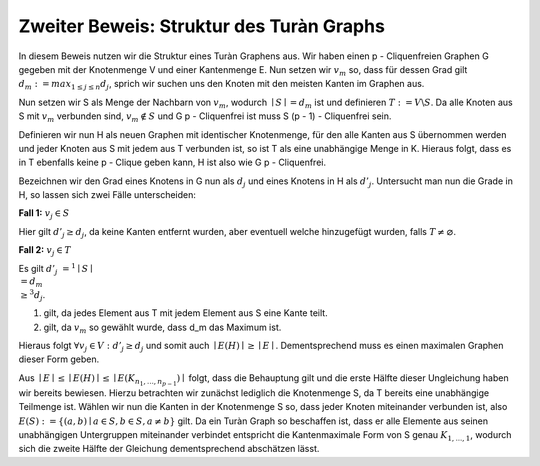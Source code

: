 Zweiter Beweis: Struktur des Turàn Graphs
=========================================

.. todo:: Induktion anfangen mit stärkerer Aussage: Sei G ein Graph ohne p-Clique. Dann besitzt G höchstens so viele Kanten wie der (p-1) Turàn Graph ( mit p = 2 anfangen)

In diesem Beweis nutzen wir die Struktur eines Turàn Graphens aus. Wir haben einen p - Cliquenfreien Graphen G gegeben mit der Knotenmenge V und einer Kantenmenge E. Nun setzen wir :math:`v_m` so, dass für dessen Grad gilt :math:`d_m := max_{1 \le j \le n} d_j`, sprich wir suchen uns den Knoten mit den meisten Kanten im Graphen aus.

Nun setzen wir S als Menge der Nachbarn von :math:`v_m`, wodurch :math:`\mid S \mid = d_m` ist und definieren :math:`T := V \backslash S`. Da alle Knoten aus S mit :math:`v_m` verbunden sind, :math:`v_m \notin S` und G p - Cliquenfrei ist muss S (p - 1) - Cliquenfrei sein.

Definieren wir nun H als neuen Graphen mit identischer Knotenmenge, für den alle Kanten aus S übernommen werden und jeder Knoten aus S mit jedem aus T verbunden ist, so ist T als eine unabhängige Menge in K. Hieraus folgt, dass es in T ebenfalls keine p - Clique geben kann, H ist also wie G p - Cliquenfrei.

.. todo:: Grad im definitionsteil einführen, d' hier unterscheiden
Bezeichnen wir den Grad eines Knotens in G nun als :math:`d_j` und eines Knotens in H als :math:`d'_j`.
Untersucht man nun die Grade in H, so lassen sich zwei Fälle unterscheiden:

**Fall 1:** :math:`v_j \in S`

Hier gilt :math:`d'_j \ge d_j`, da keine Kanten entfernt wurden, aber eventuell welche hinzugefügt wurden, falls :math:`T \neq \varnothing`.

.. todo:: Kann nicht sein, außer wenn graph leer ist, da v_m immer drin ist


**Fall 2:** :math:`v_j \in T`

Es gilt :math:`d'_j &=^1 \mid S \mid \\& = d_m \\ &\ge^3 d_j`.

(1) gilt, da jedes Element aus T mit jedem Element aus S eine Kante teilt.
(2) gilt, da :math:`v_m` so gewählt wurde, dass d_m das Maximum ist.

Hieraus folgt :math:`\forall v_j \in V: d'_j \ge d_j` und somit auch :math:`\mid E(H) \mid \ge \mid E \mid`. Dementsprechend muss es einen maximalen Graphen dieser Form geben.


.. todo: Induktionsvoraussetzung (von oben) für S benutzen

Aus :math:`\mid E \mid \le \mid E(H) \mid \le \mid E(K_{n_1,...,n_{p-1}}) \mid` folgt, dass die Behauptung gilt und die erste Hälfte dieser Ungleichung haben wir bereits bewiesen. Hierzu betrachten wir zunächst lediglich die Knotenmenge S, da T bereits eine unabhängige Teilmenge ist. Wählen wir nun die Kanten in der Knotenmenge S so, dass jeder Knoten miteinander verbunden ist, also :math:`E(S) := \{ (a,b) \mid a \in S, b \in S, a \neq b \}` gilt. Da ein Turàn Graph so beschaffen ist, dass er alle Elemente aus seinen unabhängigen Untergruppen miteinander verbindet entspricht die Kantenmaximale Form von S genau :math:`K_{1,...,1}`, wodurch sich die zweite Hälfte der Gleichung dementsprechend abschätzen lässt.
